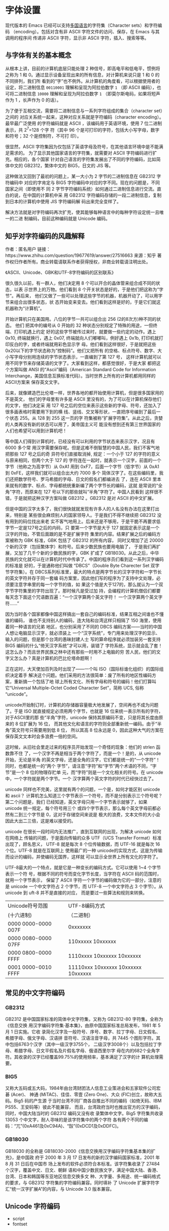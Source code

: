 * 字体设置
现代版本的 Emacs 已经可以支持[[info:emacs#International][多国语言]]的字符集（Character sets）和字符编码
（encoding）。包括对含有非 ASCII 字符文件的访问、保存，在 Emacs 与其调用的程序间
传递非 ASCII 字符，显示非 ASCII 字符，插入、搜索等等。
** 与字体有关的基本概念
从根本上讲，目前的计算机底层只能处理 2 种信号，即高电平和低电平，惯例将之称为 1
和 0。通过显示设备呈现出来的所有信息，对计算机来说只是 1 和 0 的不同排列，我们所
看到的“字”也不例外。从计算机的角度看，可以根据使用者的设定，将二进制信息
=00110001= 理解和呈现为阿拉伯数字 =1= （即 ASCII 编码），也可将二进制信息
=10000= 理解和呈现为阿拉伯数字 =1= （即莫尔斯电码，如果将短声作为 1 ，长声作为 0
的话）。

为了便于互相交流，需要将二进制信息与一系列字符组成的集合（character set）之间的
对应关系统一起来，这种对应关系就是字符编码（character encoding）。最早最广泛使用
的字符编码就是 ASCII ，该编码用于英语环境，使用 7 位二进制表示，共 2^7=128 个字
符（其中 96 个是可打印的字符，包括大小写字母，数字和符号；32 个是控制符，不可打
印）。

很显然，ASCII 字符集因为仅包括了英语字母及符号，在其他语言环境中是不能满足需求的。
为了显示其他国家语言的字符集，就需要对 ASCII 字符编码进行扩充。相应的，各个国家
针对自己语言的字符集发展出了不同的字符编码，比如简体中文的 GB2312，繁体中文的
BIG5，日文的 JIS 等。

这种做法又回到了最初的问题上，某一大小为 2 字节的二进制信息在 GB2312 字符编码中
对应的字肯定与 BIG5 字符编码中对应的字不同。现在的问题是，不同国家之间（即使用不
同 2 字节字符编码系统）如何通过二进制信息进行交流。直白的说，在中国的计算机中采
用 GB2312 字符编码存储的一段二进制信息，复制到日本的计算机中使用 JIS 字符编码解
码出来完全变样了。

解决方法就是对字符编码再次扩充，使其能够每种语言中的每种字符设定统一且唯一的二进
制编码，目前这种编码就是 Unicode 编码。
** 知乎对字符编码的风趣解释
作者：匿名用户
链接：https://www.zhihu.com/question/19677619/answer/27516663
来源：知乎
著作权归作者所有。商业转载请联系作者获得授权，非商业转载请注明出处。

《ASCII、Unicode、GBK和UTF-8字符编码的区别联系》

很久很久以前，有一群人，他们决定用 8 个可以开合的晶体管来组合成不同的状态，以表
示世界上的万物。他们看到 8 个开关状态是好的，于是他们把这称为“字节”。再后来，
他们又做了一些可以处理这些字节的机器，机器开动了，可以用字节来组合出很多状态，状
态开始变来变去。他们看到这样是好的，于是它们就这机器称为“计算机”。

开始计算机只在美国用。八位的字节一共可以组合出 256 (2的8次方)种不同的状态。 他们
把其中的编号从 0 开始的 32 种状态分别规定了特殊的用途，一但终端、打印机遇上约定
好的这些字节被传过来时，就要做一些约定的动作。遇上 0x10, 终端就换行，遇上 0x07,
终端就向人们嘟嘟叫，例好遇上 0x1b, 打印机就打印反白的字，或者终端就用彩色显示字
母。他们看到这样很好，于是就把这些0x20以下的字节状态称为”控制码”。他们又把所有
的空格、标点符号、数字、大小写字母分别用连续的字节状态表示，一直编到了第 127 号，
这样计算机就可以用不同字节来存储英语的文字了。大家看到这样，都感觉很好，于是大家
都把这个方案叫做 ANSI 的“Ascii”编码（American Standard Code for Information
Interchange，美国信息互换标准代码）。当时世界上所有的计算机都用同样的ASCII方案来
保存英文文字。

后来，就像建造巴比伦塔一样，世界各地的都开始使用计算机，但是很多国家用的不是英文，
他们的字母里有许多是 ASCII 里没有的，为了可以在计算机保存他们的文字，他们决定采
用 127 号之后的空位来表示这些新的字母、符号，还加入了很多画表格时需要用下到的横
线、竖线、交叉等形状，一直把序号编到了最后一个状态 255。从 128 到 255 这一页的字
符集被称“扩展字符集”。从此之后，贪婪的人类再没有新的状态可以用了，美帝国主义可
能没有想到还有第三世界国家的人们也希望可以用到计算机吧！

等中国人们得到计算机时，已经没有可以利用的字节状态来表示汉字，况且有 6000 多个常
用汉字需要保存呢。但是这难不倒智慧的中国人民，我们不客气地把那些 127 号之后的奇
异符号们直接取消掉, 规定：一个小于 127 的字符的意义与原来相同，但两个大于 127 的
字符连在一起时，就表示一个汉字，前面的一个字节（他称之为高字节）从 0xA1 用到
0xF7，后面一个字节（低字节）从 0xA1 到 0xFE，这样我们就可以组合出大约 7000 多个
简体汉字了。在这些编码里，我们还把数学符号、罗马希腊的字母、日文的假名们都编进去
了，连在 ASCII 里本来就有的数字、标点、字母都统统重新编了两个字节长的编码，这就
是常说的“全角”字符，而原来在 127 号以下的那些就叫“半角”字符了。中国人民看到
这样很不错，于是就把这种汉字方案叫做 GB2312 。GB2312 是对 ASCII 的中文扩展。

但是中国的汉字太多了，我们很快就就发现有许多人的人名没有办法在这里打出来，特别是
某些很会麻烦别人的国家领导人。于是我们不得不继续把 GB2312 没有用到的码位找出来老
实不客气地用上。后来还是不够用，于是干脆不再要求低字节一定是127号之后的内码，只
要第一个字节是大于 127 就固定表示这是一个汉字的开始，不管后面跟的是不是扩展字符
集里的内容。结果扩展之后的编码方案被称为 GBK 标准，GBK 包括了 GB2312 的所有内容，
同时又增加了近 20000 个新的汉字（包括繁体字）和符号。后来少数民族也要用电脑了，
于是我们再扩展，又加了几千个新的少数民族的字，GBK 扩成了 GB18030。从此之后，中华
民族的文化就可以在计算机时代中传承了。中国的程序员们看到这一系列汉字编码的标准是
好的，于是通称他们叫做 “DBCS”（Double Byte Charecter Set 双字节字符集）。在
DBCS系列标准里，最大的特点是两字节长的汉字字符和一字节长的英文字符并存于同一套编
码方案里，因此他们写的程序为了支持中文处理，必须要注意字串里的每一个字节的值，如
果这个值是大于127的，那么就认为一个双字节字符集里的字符出现了。那时候凡是受过加
持，会编程的计算机僧侣们都要每天念下面这个咒语数百遍：“一个汉字算两个英文字符！
一个汉字算两个英文字符……”

因为当时各个国家都像中国这样搞出一套自己的编码标准，结果互相之间谁也不懂谁的编码，
谁也不支持别人的编码，连大陆和台湾这样只相隔了 150 海里，使用着同一种语言的兄弟
地区，也分别采用了不同的 DBCS 编码方案——当时的中国人想让电脑显示汉字，就必须装上
一个“汉字系统”，专门用来处理汉字的显示、输入的问题，但是那个台湾的愚昧封建人士
写的算命程序就必须加装另一套支持 BIG5 编码的什么“倚天汉字系统”才可以用，装错了
字符系统，显示就会乱了套！这怎么办？而且世界民族之林中还有那些一时用不上电脑的穷
苦人民，他们的文字又怎么办？真是计算机的巴比伦塔命题啊！

正在这时，大天使加百列及时出现了——一个叫 ISO（国际标谁化组织）的国际组织决定着手
解决这个问题。他们采用的方法很简单：废了所有的地区性编码方案，重新搞一个包括了地
球上所有文化、所有字母和符号的编码！他们打算叫它“Universal Multiple-Octet Coded
Character Set”，简称 UCS, 俗称 “unicode”。

unicode开始制订时，计算机的存储器容量极大地发展了，空间再也不成为问题了。于是
ISO 就直接规定必须用两个字节，也就是 16 位来统一表示所有的字符，对于ASCII里的那
些“半角”字符，unicode 保持其原编码不变，只是将其长度由原来的 8 位扩展为 16 位，
而其他文化和语言的字符则全部重新统一编码。由于“半角”英文符号只需要用到低 8 位，
所以其高 8 位永远是 0，因此这种大气的方案在保存英文文本时会多浪费一倍的空间。

这时候，从旧社会里走过来的程序员开始发现一个奇怪的现象：他们的 strlen 函数靠不住
了，一个汉字不再是相当于两个字符了，而是一个！是的，从 unicode 开始，无论是半角
的英文字母，还是全角的汉字，它们都是统一的“一个字符”！同时，也都是统一的“两个
字节”，请注意“字符”和“字节”两个术语的不同，“字节”是一个 8 位的物理存贮单
元，而“字符”则是一个文化相关的符号。在 unicode 中，一个字符就是两个字节。一个
汉字算两个英文字符的时代已经快过去了。

unicode 同样也不完美，这里就有两个的问题，一个是，如何才能区别 unicode 和 ascii？
计算机怎么知道三个字节表示一个符号，而不是分别表示三个符号呢？第二个问题是，我们
已经知道，英文字母只用一个字节表示就够了，如果 unicode 统一规定，每个符号用三个
或四个字节表示，那么每个英文字母前都必然有二到三个字节是 0，这对于存储空间来说是
极大的浪费，文本文件的大小会因此大出二三倍，这是难以接受的。

unicode 在很长一段时间内无法推广，直到互联网的出现，为解决 unicode 如何在网络上
传输的问题，于是面向传输的众多 UTF（UCS Transfer Format）标准出现了，顾名思义，
UTF-8 就是每次 8 个位传输数据，而 UTF-16 就是每次 16 个位。UTF-8 就是在互联网上
使用最广的一种 unicode的实现方式，这是为传输而设计的编码，并使编码无国界，这样就
可以显示全世界上所有文化的字符了。

UTF-8最大的一个特点，就是它是一种变长的编码方式。它可以使用 1~4 个字节表示一个符
号，根据不同的符号而变化字节长度，当字符在 ASCII 码的范围时，就用一个字节表示，
保留了 ASCII 字符一个字节的编码做为它的一部分，注意的是 unicode 一个中文字符占 2
个字节，而 UTF-8 一个中文字符占 3 个字节）。从 unicode 到 uft-8 并不是直接的对应，
而是要过一些算法和规则来转换。

| Unicode符号范围     | UTF-8编码方式                       |
| (十六进制)          | （二进制）                          |
|---------------------+-------------------------------------|
| 0000 0000-0000 007F | 0xxxxxxx                            |
| 0000 0080-0000 07FF | 110xxxxx 10xxxxxx                   |
| 0000 0800-0000 FFFF | 1110xxxx 10xxxxxx 10xxxxxx          |
| 0001 0000-0010 FFFF | 11110xxx 10xxxxxx 10xxxxxx 10xxxxxx |

** 常见的中文字符编码
*** GB2312
GB2312 是中国国家标准的简体中文字符集，又称为 GB2312-80 字符集，全称为《信息交换
用汉字编码字符集·基本集》，由原中国国家标准总局发布，1981 年 5 月 1 日实施。它收
录简化汉字及一般符号、序号、数字、拉丁字母、日文假名、希腊字母、俄文字母、汉语拼
音符号、汉语注音字母，共 7445 个图形字符。其中包括6763个汉字（其中一级汉字3755个，
二级汉字3008个）以及包括拉丁字母、希腊字母、日文平假名及片假名字母、俄语西里尔字
母在内的682个全角字符。其收录的汉字已经覆盖99.75%的使用频率，基本满足了汉字的计
算机处理需要。
*** BIG5
又称大五码或五大码，1984年由台湾财团法人信息工业策进会和五家软件公司宏碁 (Acer)、
神通 (MiTAC)、佳佳、零壹 (Zero One)、大众 (FIC)创立，故称大五码。Big5 码的产生源
于当时台湾不同厂商各自推出不同的编码（如倚天码、IBM PS55、王安码等）彼此不能兼容，
而且，台湾政府当时也推出官方的汉字编码，同时，中国大陆当时的 GB2312 编码又没有收
录繁体中文字。Big5 字符集共收录 13053 个中文字，耐人寻味的是该字符集中的两个字符
各有两个不同的编码：“兀”(0xA461及0xC94A)、“嗀”(0xDCD1及0xDDFC)。
*** GB18030
GB18030 的全称是 GB18030-2000《信息交换用汉字编码字符集基本集的扩充》，是中国政
府于 2000 年 3 月 17 日发布的新的汉字编码国家标准，2001 年 8 月 31 日后在中国市
场上发布的软件必须符合本标准。该字符集收录了 27484 个汉字，覆盖中文、日文、朝鲜
语和中国少数民族文字，满足中国大陆、香港、台湾、日本和韩国等东亚地区信息交换多文
种、大字量、多用途、统一编码格式的要求，与 GB2312 字符集的字符编码兼容。同时填补
了 Unicode 扩展字符字汇“统一汉字扩展A”的内容，与 Unicode 3.0 版本兼容。

** Unicode 字符编码
- script
- fontset
** Emacs 字体机制
Emacs 内部使用其自有的多字节字符（multibyte character）编码，是基于 Unicode 标准
的一个超集。该编码可以实现 buffer 或字符串由来自不同 script 的字符混合组成。在读
写文件、传递数据时，Emacs 会在内部编码与实际编码之间进行转换。

只要 Emacs 启用了多字节字符功能，其所支持的所有字符集就可以被支持。没有必要为了
显示某种语言的字符而特地选择该语言。但为了让 Emacs 默认的字体处理方式更符合使用
者的要求，选择日常使用的语言环境（language environment）仍然很重要。设置语言环节
的目的在于选择更偏好的 script 而不是选择某种语言。

Emacs 中，script 与字符之间的对应关系由变量 =script-representative-char= 定义。

为了显示语言环境所用的 script，需要设置合适的字体。

- =locale-preferred-coding-systems= :: list of pairs of =locale regexps= and
     =preferred coding systems= .

Emacs 引入 Fontset 概念，与 charater set 相比，顾名思义，就是字体的集合，即一系
列字体组合在一起。通过命令 =describe-fontset= 可以查看 Emacs 在运行时所使用的
Fontset。其中，Emacs 自动创建 3 个 Fontset 为：
- fontset-startup :: 
- fontset-standard ::
- fontset-default :: 

在 25.2 版本中 Emacs 引入了变量 =use-default-font-for-symbols= ，默认值为 =t= 。
如果不将其设为 =nil= ，Emacs 将无视看起来更具优先级的字体设置，并始终用默认的字
体显示 =symbol= 这类 script 的字符。比如默认字体为 =Source Code Pro= 的情况下，
即便显式地设置 =symbol= 的字符 =◉= 使用 =DejaVu Sans Mono= 字体显示，仍然无效。

以上字符尽管没有使用想要的字体显示，但在等宽字体中显示的宽度仍然为 1 ，在 Org 的
表格中尚能对齐。而某些中文标点如 =“= 的 =preferred charset= 为 =chinese-gbk= ，
Emacs 默认齐宽度为 2 ，如果仍然使用默认的字体（大多数时候为英文字体）显示，则在
Org 中无法实现对齐。
#+BEGIN_SRC emacs-lisp
(set-fontset-font t "#x201c" "Microsoft Yahei" nil 'prepend) ; “
(set-fontset-font t "#x24c9" "DejaVu Sans Mono" nil 'prepend) ;  ◉
#+END_SRC

如果希望在 Emacs 中上述用于显示 =symbol= 类字符的显式设置能够生效，必须：
#+BEGIN_SRC emacs-lisp
(setq use-default-font-for-symbols nil)
#+END_SRC

以上设置后，为使 =symbol= 类的 script 字符尽可能地正常显示，最好不要直接针对该
script 设置字体。如有需要，应单独对属于 =symbol= 类的特定字符设置字体。

还有一些字符（如 =×= ）在 Emacs 中的 preferred charset 为 chinese-gbk ，但实际
被识别为 latin 且 codepoint 为 #xd7 。由于 Emacs 认为其是 CJK 字符，所以宽度算作
2 ，但实际显示的宽度为 1 ，也会导致 Org 表格的对齐问题。针对这一类，可以修改
Emacs 的宽度识别：
#+BEGIN_SRC emacs-lisp
(defconst xx-chars-width-should-be-1 "×±÷")

  (defun xx//set-char-width-to-1 (alist)
    (while (char-table-parent char-width-table)
      (setq char-width-table (char-table-parent char-width-table)))
    (dolist (pair alist)
      (let ((width (car pair))
            (chars (cdr pair))
            (table (make-char-table nil)))
        (dolist (char chars)
          (set-char-table-range table char width))
        (optimize-char-table table)
        (set-char-table-parent table char-width-table)
        (setq char-width-table table))))

(char-width (string-to-char "×"))

  (blaenk/set-char-widths
   `((1 . (,(string-to-char "“")
           ,(string-to-char "”")
           ,(string-to-char "…")
           ))))
#+END_SRC

*** brep@emacs.newsmth 关于 Emacs23 版本编码的综述
http://www.newsmth.net/bbscon.php?bid=573&id=44992
Emacs 的编码系统这个话题太大了，得写一篇很长的文章才能说清楚。而且
对于用户来说，可能并不感兴趣，也不关心这个。

Emacs22 的编码原理是让多个国家的编码系统共存。buffer里的每一个字符
都用 1－4 个字节表示，比如 gb2312 的汉字就是用3个字节表示，这三个
字节中的第一个字节叫 leading byte, 说明了这个字符所属的字符集，后
面两个字节是这个字符的gb2312编码。chinese-gb2312 的 leading byte
是 0x91, big5 因为比较大，所以分成了两个 charset: chinese-big5-1
和 chinese-big5-2, leading byte 分别是 0x98 和 0x99。

所以对于 Emacs22 来说，只要查看一个字符的 leading byte，就可以知道
它属于哪个字符集，一看是 0x91 就知道它是 gb2312 字符，一看是 0x98
就知道它是 big5 字符。所以一个汉字可能会有好几种内部编码，比如“好”
字，gb2312, big5, 朝鲜文, 日文中都有这个字，那么它就有四种内部编码。

当 Emacs22 打开一个文件的时候，就需要判断出这个文件的编码系统，然
后给文件中的每个字符加上 leading byte，放到内存中，Emacs22把这个过
程叫做 decode。当emacs22保存文件时就需要根据每个字符的 leading
byte 把它转换成相应字符集的编码，再写到文件中，emacs22把这个过程叫
做 encode。

为了演示 Emacs decode/encode 的过程，我们可以做个小实验：

  - 新建一个文件 ~/test.txt
  - 输入“中文”两个字
  - C-x <return> f gb2312
  - C-x C-s 保存文件
  - 在 *scrach* buffer 里输入
    (insert-file-contents-literally "~/test.txt")
    C-j 一下可以看到 \326\320\316\304 ，这是八进制的“中文”两个字的编码。
  - 现在打开 ~/test.txt，然后执行
    M-x toggle-enable-multibyte-characters
    我们可以看到 \221\326\320\221\316\304，Emacs在每个汉字的编码前都加
    上了一个 \221，正是十六进制的 0x91——gb2312的 leading byte。

然而，leading byte 的数量是有限的，而世界上的字符集却越来越多，因
此当 gbk 和 gb18030 出现以后，就没有合适的 leading byte 分配给它们，
所以 Emacs22 不支持 gbk 和 gb18030。

苏勇和詹剑写的 mule-gbk，实际上是把全部的gbk字符分成了三部分，分别
占用了 chinese-cns-5, chinese-cns-6, chinese-cns-7 的 3 个
leading byte。mule-gbk 的主要代码就是把 gbk 中的字符加上这三个
leading byte 之一，放入内存，也就是 decode；或者反过来把内存中带有
这三个 leading byte 之一的字符转换成 gbk 编码，也就是 encode。
Emacs为了方便进行各种编码的转换，专门内嵌了一种称为 ccl 的语言，编
码转换部分的代码就是用 ccl 写成的。

Emacs23的编码原理是把所有的字符集都转换成 utf-8，内部字符都是
utf-8 编码。这样对于每个字符集都需要两张表，一个是 charset -->
utf-8，另一个是 utf-8 --> charset。Emacs23源码的 etc/charsets/ 目录
下有很多 *.map 文件，就是这种转换表。

当Emacs23打开一个文件时，先判断文件的编码，然后加载相应的表格，再
按照表格把文件中的字符一个一个转换成 utf-8 放入内存；保存文件时，
也是按照表格把内部的 utf-8 编码转换成相应的字符集编码。

unicode 的全部编码可以分成很多 block，在 www.unicode.org 可以查到。
由于中国参与 unicode 的制定比较晚，因此造成了gb2312/gbk/gb18030中
的字符被分配到了很多不同的 block 中，汉字还相对比较连续，标点符号
就特别分散，这个block中有几个，那个block中有几个。

Emacs 23 在进行 fill 时不整齐的原因，主要是那些标点符号的宽度属性
设置错误，本来应该是2，却设成了1，因此 fill 时计算行宽不准确，标点
符号越多，误差越大。我的那个patch主要是更改了这些标点符号的宽度属
性。
#+BEGIN_SRC emacs-lisp
(let ((l '(chinese-gb2312
            gb18030-2-byte
 gb18030-4-byte-bmp
            gb18030-4-byte-ext-1
 gb18030-4-byte-ext-2
            gb18030-4-byte-smp)))
   (dolist (elt l)
     (map-charset-chars #'modify-category-entry elt ?|)
 (map-charset-chars
      (lambda (range ignore)
 (set-char-table-range char-width-table range 2))
 elt)))
#+END_SRC
** Spacemacs 字体机制
*** 默认字体设置
    =core-fonts-support.el= 定义的函数 =spacemacs/set-default-font= 会在变量
    =default-frame-alist= 中加入字体的设置。如果不采用 Spacemacs 的字体设置机制，
    而希望自己另行设置，应该需要将该设置从 =default-frame-alist= 变量中移除，然
    后添加自己的设置。
#+BEGIN_SRC emacs-lisp
(assq-delete-all 'font default-frame-alist)
;; (set-frame-font fontspec nil t)
(push `(font . ,(frame-parameter nil 'font)) default-frame-alist)
#+END_SRC

*** modeline 的高度（powerline）
    spacemacs 使用 powerline 增强原生的 modeline，并引入变量 =powerline-scale=
    并通过函数 =spacemacs/compute-powerline-height= 辅助计算 powerline 中的变量
    =powerline-height= ，powerline 根据该变量调整 =separator-height= 的值，最后需
    要调用 *powerline-reset* 重新绘制相关图案。
** CJK 的特性及处理
   现代版本的 Emacs 已经可以正常的显示 CJK 字符了，但是 CJK 字符与 ASCII 字符之
   间存在一些不同的特性，比如中文字体字形的尺寸与英文字体不同，导致显示时不能很
   好地对齐等问题。通过对 Emacs 字体机制的适当调整，可以满足部分要求。
*** 中英文字符的等宽显示
    中英文字形尺寸上的区别，导致中英文同时出现时不能做到即等宽又等高，Emacs 会默
    认使用同样大小的中英文字体，因此中英文字体默认是等高的。这种默认设置在某些场
    景中，如 minibuffer 或 modeline 中是完全能够接收的。但在另外的某些场景中，如
    org-mode 的表格竖线对齐在视觉上更清爽，但 org-mode 的自动对齐功能是通过计算
    字符的宽度来实现的，因此等宽的需求会高于等高。为实现等宽，需要对中英文字体分
    别设置大小
